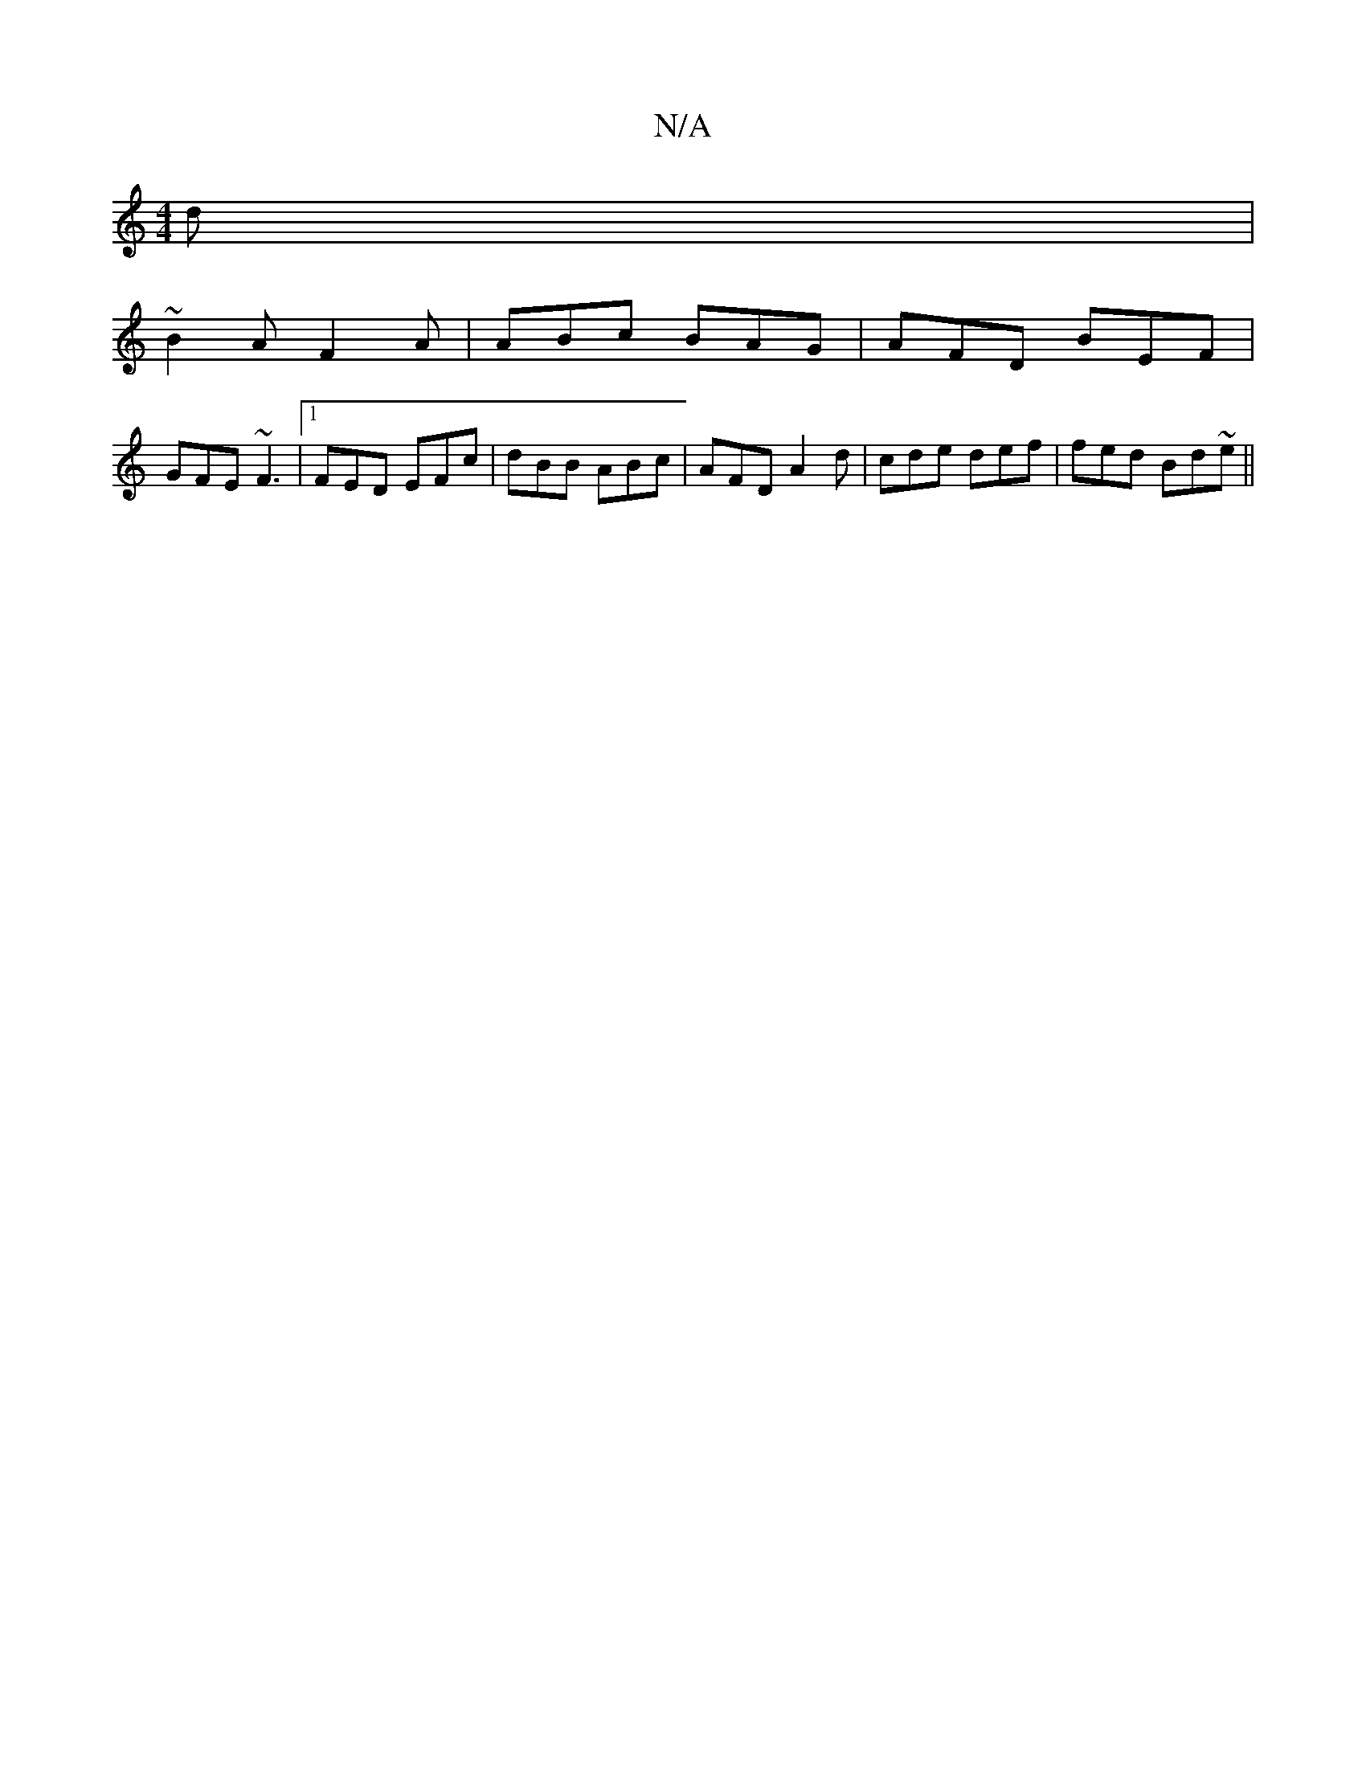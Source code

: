 X:1
T:N/A
M:4/4
R:N/A
K:Cmajor
d|
~B2A F2A|ABc BAG|AFD BEF|
GFE ~F3|[1 FED EFc|dBB ABc|AFD A2d|cde def|fed Bd~e||

|:dB|GcBc d2ec|~f3e d2:|
af|a2aa agbe|eddd Be~g2|
BAA>^dA2c|
aba afa|ecd BGA | ede BAF | GAB cBA |
BdB AGF | G2D Gcd